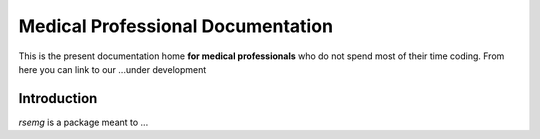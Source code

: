 ==================================
Medical Professional Documentation
==================================

This is the present documentation home **for medical
professionals** who do not spend most of their time coding.  From here
you can link to our ...under development

Introduction
============

`rsemg` is a package meant to ...